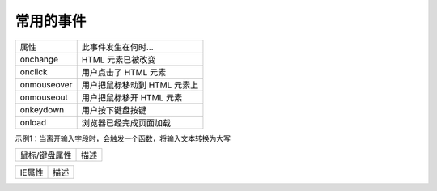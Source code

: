 
常用的事件
~~~~~~~~~~~~~~~~~~~~~~~~~~~~~~~~~~

================ ================================
属性                此事件发生在何时...
onchange            HTML 元素已被改变
onclick             用户点击了 HTML 元素
onmouseover         用户把鼠标移动到 HTML 元素上
onmouseout          用户把鼠标移开 HTML 元素
onkeydown           用户按下键盘按键
onload              浏览器已经完成页面加载
================ ================================

示例1：当离开输入字段时，会触发一个函数，将输入文本转换为大写

.. code-block:: html
    :linenos:

    <!DOCTYPE html>
    <html lang="en">
    <head>
        <meta charset="UTF-8">
        <title>Document</title>
        <script>
            function myFunction() {
            var name = document.getElementById("Englishname");
            name.value = name.value.toUpperCase();
            }
            </script>
    </head>
    <body>
        <p>当离开输入字段时，会触发一个函数，将输入文本转换为大写。</p>
        请输入您的英文姓名：<input type="text" id="Englishname" onblur="myFunction()">
    </body>
    </html>


================ ================================
鼠标/键盘属性               描述

================ ================================
    
================ ================================
IE属性               描述

================ ================================